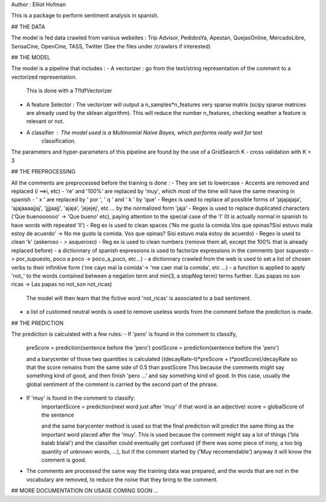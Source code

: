 Author : Elliot Hofman

This is a package to perform sentiment analysis in spanish.

## THE DATA

The model is fed data crawled from various websites : 
Trip Advisor, PedidosYa, Apestan, QuejasOnline, MercadoLibre, SensaCine, OpenCine, TASS, Twitter
(See the files under /crawlers if interested)

## THE MODEL

The model is a pipeline that includes : 
- A vectorizer : go from the text/string representation of the comment to a vectorized representation.
				This is done with a TfIdfVectorizer
- A feature Selector : The vectorizer will output a n_samples*n_features very sparse matrix (scipy sparse 					matrices are already used by the sklean algorithm). This will reduce the number n_features, 				checking weather a feature is relevant or not.
- A classifier : The model used is a Multinomial Naive Bayes, which performs really well for text 
				classification.

The parameters and hyper-parameters of this pipeline are found by the use of a GridSearch K - cross validation with K = 3

## THE PREPROCESSING

All the comments are preprocessed before the training is done :
- They are set to lowercase
- Accents are removed and replaced (í ==>i, etc)
- 're' and '100%' are replaced by 'muy', which most of the time will have the same meaning in spanish
- ' x ' are replaced by ' por ', ' q ' and ' k ' by 'que'
- Regex is used to replace all possible forms of 'jajajajaja', 'ajajaaaajjaj', 'jjjjaajj', 'ajaja', 'jejejej', etc ...  by the normalized form 'jaja'
- Regex is used to replace duplicated characters ('Que buenoooooo' -> 'Que bueno' etc), paying attention to the special case of the 'l' (It is actually normal in spanish to have words with repeated 'll')
- Reg ex is used to clean spaces ('No me gusto la comida.Vos que opinas?Sisi estuvo mala estoy de acuerdo' -> No me gusto la comida. Vos que opinas? Sisi estuvo mala estoy de acuerdo)
- Regex is used to clean 'k' (askeroso - > asqueroso)
- Reg ex is used to clean numbers (remove them all, except the 100% that is already replaced before)
- a dictionnary of spanish expressions is used to factorize expressions in the comments (por supuesto -> por_supuesto, poco a poco -> poco_a_poco, etc...)
- a dictionnary crawled from the web is used to set a list of chosen verbs to their infinitive form
('me cayo mal la comida'-> 'me caer mal la comida', etc ...)
- a function is applied to apply 'not_' to the words contained between a negation term and min(3, a stopNeg term) terms further. (Las papas no son ricas -> Las papas no not_son not_ricas) 
	The model will then learn that the fictive word 'not_ricas' is associated to a bad sentiment.
- a list of customed neutral words is used to remove useless words from the comment before the prediction is made.

## THE PREDICTION

The prediction is calculated with a few rules:
- If 'pero' is found in the comment to classify,
	preScore = prediction(sentence before the 'pero')
	postScore = prediction(sentence before the 'pero')

	and a barycenter of those two quantities is calculated ((decayRate-t)*preScore + t*postScore)/decayRate
	so that the score remains from the same side of 0.5 than postScore
	This because the comments might say something kind of good, and then finish 'pero ...' and say something kind of good. In this case, usually the global sentiment of the comment is carried by the second part of the phrase.
- If 'muy' is found in the comment to classify:
	importantScore = prediction(next word just after 'muy' if that word is an adjective)
	score = globalScore of the sentence

	and the same barycenter method is used so that the final prediction will predict the same thing as the important word placed after the 'muy'.
	This is used because the comment might say a lot of things ('bla balab blalal') and the classifier could eventually get confused (if there was some piece of irony, a too big quantity of unknown words, ...), but if the comment started by ('Muy recomendable') anyway it will know the comment is good.
- The comments are processed the same way the training data was prepared, and the words that are not in the vocabulary are removed, to reduce the noise that they bring to the comment.

## MORE DOCUMENTATION ON USAGE COMING SOON ...


